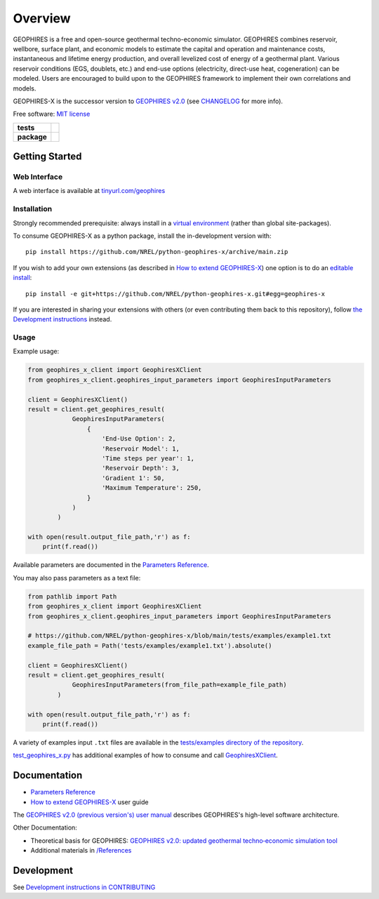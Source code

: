 ========
Overview
========

|GEOPHIRES Logo|

.. |GEOPHIRES Logo| image:: geophires-logo.png
    :alt: GEOPHIRES Logo

GEOPHIRES is a free and open-source geothermal techno-economic simulator. GEOPHIRES combines reservoir, wellbore, surface plant, and economic models to estimate the capital and operation and maintenance costs, instantaneous and lifetime energy production, and overall levelized cost of energy of a geothermal plant. Various reservoir conditions (EGS, doublets, etc.) and end-use options (electricity, direct-use heat, cogeneration) can be modeled. Users are encouraged to build upon to the GEOPHIRES framework to implement their own correlations and models.

GEOPHIRES-X is the successor version to `GEOPHIRES v2.0 <https://github.com/NREL/GEOPHIRES-v2>`__ (see `CHANGELOG <CHANGELOG.rst>`__ for more info).

Free software: `MIT license <LICENSE>`_

.. start-badges

.. list-table::
    :stub-columns: 1

    * - tests
      - | |github-actions|
    * - package
      - | |commits-since|
.. TODO add the following to package badge list once PyPy distribution enabled: |version| |wheel| |supported-versions| |supported-implementations|
..    * - docs
..      - | |docs|


.. |github-actions| image:: https://github.com/NREL/python-geophires-x/actions/workflows/github-actions.yml/badge.svg
    :alt: GitHub Actions Build Status
    :target: https://github.com/NREL/python-geophires-x/actions

.. |version| image:: https://img.shields.io/pypi/v/geophires-x.svg
    :alt: PyPI Package latest release
    :target: https://pypi.org/project/geophires-x

.. |wheel| image:: https://img.shields.io/pypi/wheel/geophires-x.svg
    :alt: PyPI Wheel
    :target: https://pypi.org/project/geophires-x

.. |supported-versions| image:: https://img.shields.io/pypi/pyversions/geophires-x.svg
    :alt: Supported versions
    :target: https://pypi.org/project/geophires-x

.. |supported-implementations| image:: https://img.shields.io/pypi/implementation/geophires-x.svg
    :alt: Supported implementations
    :target: https://pypi.org/project/geophires-x

.. |commits-since| image:: https://img.shields.io/github/commits-since/NREL/python-geophires-x/v3.2.0.svg
    :alt: Commits since latest release
    :target: https://github.com/NREL/python-geophires-x/compare/v3.2.0...main

.. |docs| image:: https://readthedocs.org/projects/python-geophires-x/badge/?style=flat
    :target: https://softwareengineerprogrammer.github.io/python-geophires-x-nrel
    :alt: Documentation Status

.. TODO coverage badge https://github.com/NREL/python-geophires-x/issues/22

.. end-badges

Getting Started
===============

Web Interface
-------------

A web interface is available at `tinyurl.com/geophires <https://tinyurl.com/geophires>`__

Installation
------------

Strongly recommended prerequisite: always install in a `virtual environment <https://virtualenv.pypa.io/en/latest/installation.html#via-pip>`__ (rather than global site-packages).

To consume GEOPHIRES-X as a python package, install the in-development version with::

    pip install https://github.com/NREL/python-geophires-x/archive/main.zip

.. (Eventually package will be published to PyPi, enabling ``pip install geophires-x``)

If you wish to add your own extensions (as described in `How to extend GEOPHIRES-X <docs/How-to-extend-GEOPHIRES-X.md>`__) one option is to do an `editable install <https://pip.pypa.io/en/stable/topics/local-project-installs/>`__::

   pip install -e git+https://github.com/NREL/python-geophires-x.git#egg=geophires-x

If you are interested in sharing your extensions with others (or even contributing them back to this repository),
follow `the Development instructions <CONTRIBUTING.rst#development>`__ instead.

Usage
-----
Example usage:

.. code:: python

    from geophires_x_client import GeophiresXClient
    from geophires_x_client.geophires_input_parameters import GeophiresInputParameters

    client = GeophiresXClient()
    result = client.get_geophires_result(
                GeophiresInputParameters(
                    {
                        'End-Use Option': 2,
                        'Reservoir Model': 1,
                        'Time steps per year': 1,
                        'Reservoir Depth': 3,
                        'Gradient 1': 50,
                        'Maximum Temperature': 250,
                    }
                )
            )

    with open(result.output_file_path,'r') as f:
        print(f.read())

Available parameters are documented in the `Parameters Reference <https://softwareengineerprogrammer.github.io/python-geophires-x-nrel/parameters.html>`__.

You may also pass parameters as a text file:

.. code:: python

    from pathlib import Path
    from geophires_x_client import GeophiresXClient
    from geophires_x_client.geophires_input_parameters import GeophiresInputParameters

    # https://github.com/NREL/python-geophires-x/blob/main/tests/examples/example1.txt
    example_file_path = Path('tests/examples/example1.txt').absolute()

    client = GeophiresXClient()
    result = client.get_geophires_result(
                GeophiresInputParameters(from_file_path=example_file_path)
            )

    with open(result.output_file_path,'r') as f:
        print(f.read())


A variety of examples input ``.txt`` files are available in the `tests/examples directory of the repository <tests/examples>`__.

`test_geophires_x.py <tests/test_geophires_x.py>`__ has additional examples of how to consume and call `GeophiresXClient <src/geophires_x_client/__init__.py#L14>`__.

Documentation
=============

* `Parameters Reference <https://softwareengineerprogrammer.github.io/python-geophires-x-nrel/parameters.html>`__
* `How to extend GEOPHIRES-X <docs/How-to-extend-GEOPHIRES-X.md>`__ user guide

The `GEOPHIRES v2.0 (previous version's) user manual <References/GEOPHIRES%20v2.0%20User%20Manual.pdf>`__ describes GEOPHIRES's high-level software architecture.

Other Documentation:

- Theoretical basis for GEOPHIRES:  `GEOPHIRES v2.0: updated geothermal techno‐economic simulation tool <References/Beckers%202019%20GEOPHIRES%20v2.pdf>`__
- Additional materials in `/References </References>`__


Development
===========

See `Development instructions in CONTRIBUTING <CONTRIBUTING.rst#development>`__

